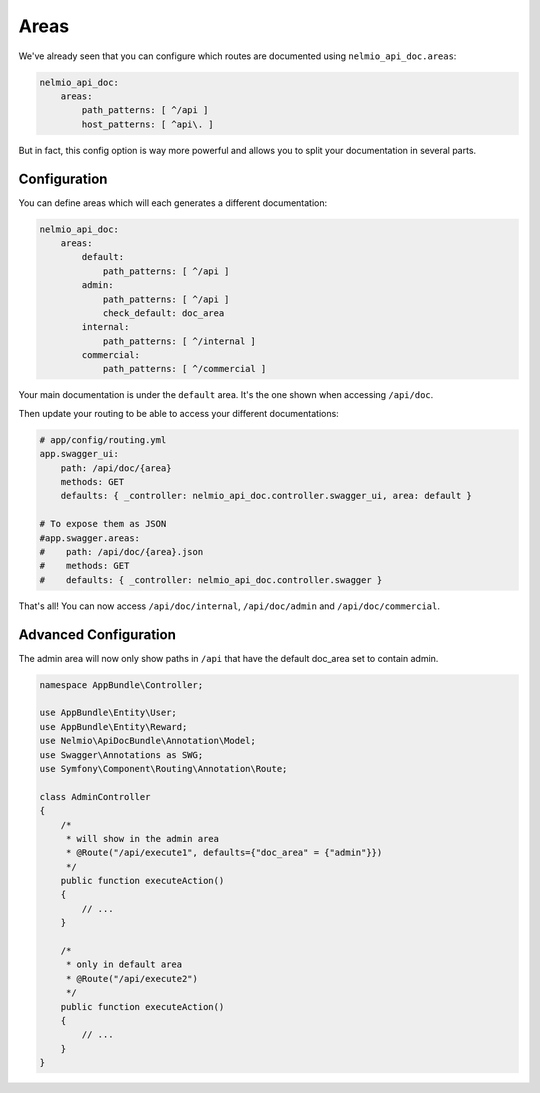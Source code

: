 Areas
=====

We've already seen that you can configure which routes are documented using ``nelmio_api_doc.areas``:

.. code-block:: yaml

    nelmio_api_doc:
        areas:
            path_patterns: [ ^/api ]
            host_patterns: [ ^api\. ]

But in fact, this config option is way more powerful and allows you to split your documentation in several parts.

Configuration
-------------

You can define areas which will each generates a different documentation:

.. code-block:: yaml

    nelmio_api_doc:
        areas:
            default:
                path_patterns: [ ^/api ]
            admin:
                path_patterns: [ ^/api ]
                check_default: doc_area
            internal:
                path_patterns: [ ^/internal ]
            commercial:
                path_patterns: [ ^/commercial ]

Your main documentation is under the ``default`` area. It's the one shown when accessing ``/api/doc``.

Then update your routing to be able to access your different documentations:

.. code-block:: yaml

    # app/config/routing.yml
    app.swagger_ui:
        path: /api/doc/{area}
        methods: GET
        defaults: { _controller: nelmio_api_doc.controller.swagger_ui, area: default }

    # To expose them as JSON
    #app.swagger.areas:
    #    path: /api/doc/{area}.json
    #    methods: GET
    #    defaults: { _controller: nelmio_api_doc.controller.swagger }

That's all! You can now access ``/api/doc/internal``, ``/api/doc/admin`` and ``/api/doc/commercial``.

Advanced Configuration
----------------------

The admin area will now only show paths in ``/api`` that have the default doc_area set to contain admin.

.. code-block:: php

    namespace AppBundle\Controller;

    use AppBundle\Entity\User;
    use AppBundle\Entity\Reward;
    use Nelmio\ApiDocBundle\Annotation\Model;
    use Swagger\Annotations as SWG;
    use Symfony\Component\Routing\Annotation\Route;

    class AdminController
    {
        /*
         * will show in the admin area
         * @Route("/api/execute1", defaults={"doc_area" = {"admin"}})
         */
        public function executeAction()
        {
            // ...
        }

        /*
         * only in default area
         * @Route("/api/execute2")
         */
        public function executeAction()
        {
            // ...
        }
    }

..
